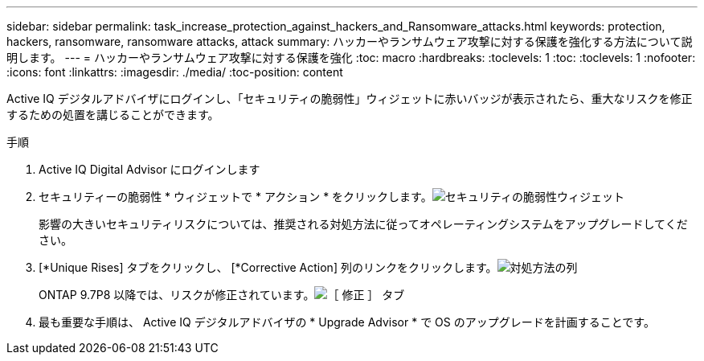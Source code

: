 ---
sidebar: sidebar 
permalink: task_increase_protection_against_hackers_and_Ransomware_attacks.html 
keywords: protection, hackers, ransomware, ransomware attacks, attack 
summary: ハッカーやランサムウェア攻撃に対する保護を強化する方法について説明します。 
---
= ハッカーやランサムウェア攻撃に対する保護を強化
:toc: macro
:hardbreaks:
:toclevels: 1
:toc: 
:toclevels: 1
:nofooter: 
:icons: font
:linkattrs: 
:imagesdir: ./media/
:toc-position: content


[role="lead"]
Active IQ デジタルアドバイザにログインし、「セキュリティの脆弱性」ウィジェットに赤いバッジが表示されたら、重大なリスクを修正するための処置を講じることができます。

.手順
. Active IQ Digital Advisor にログインします
. セキュリティーの脆弱性 * ウィジェットで * アクション * をクリックします。image:Security_Image 1 Ransomware attacks.png["セキュリティの脆弱性ウィジェット"]
+
影響の大きいセキュリティリスクについては、推奨される対処方法に従ってオペレーティングシステムをアップグレードしてください。

. [*Unique Rises] タブをクリックし、 [*Corrective Action] 列のリンクをクリックします。image:Corrective Action_Image 2 Ransomware attacks.png["対処方法の列"]
+
ONTAP 9.7P8 以降では、リスクが修正されています。image:Remediations_Image 3 Ransomware attacks.png["［ 修正 ］ タブ"]

. 最も重要な手順は、 Active IQ デジタルアドバイザの * Upgrade Advisor * で OS のアップグレードを計画することです。

